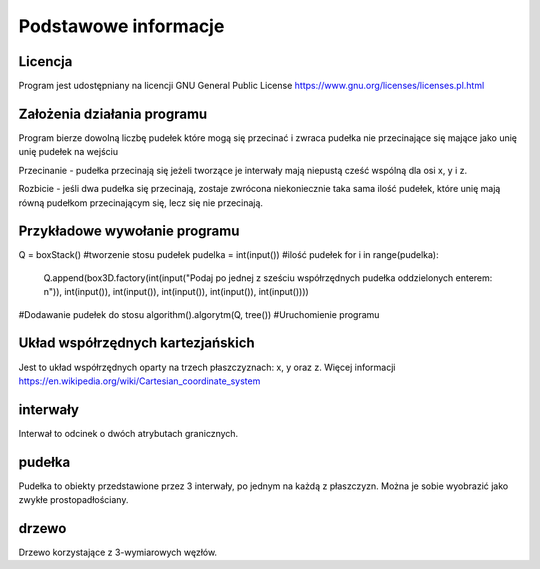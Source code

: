 .. _Podstawowe_informacje:

Podstawowe informacje
=====================

Licencja
--------
Program jest udostępniany na licencji GNU General Public License
https://www.gnu.org/licenses/licenses.pl.html 

Założenia działania programu
----------------------------
Program bierze dowolną liczbę pudełek które mogą się przecinać i zwraca pudełka nie przecinające się mające jako unię unię pudełek na wejściu

Przecinanie - pudełka przecinają się jeżeli tworzące je interwały mają niepustą cześć wspólną dla osi x, y i z.

Rozbicie - jeśli dwa pudełka się przecinają, zostaje zwrócona niekoniecznie
taka sama ilość pudełek, które unię mają równą pudełkom przecinającym się,
lecz się nie przecinają. 

Przykładowe wywołanie programu
------------------------------
Q = boxStack() 
#tworzenie stosu pudełek
pudelka = int(input())
#ilość pudełek
for i in range(pudelka):
    Q.append(box3D.factory(int(input("Podaj po jednej z sześciu współrzędnych pudełka oddzielonych enterem: \n")), int(input()), int(input()), int(input()), int(input()), int(input())))
#Dodawanie pudełek do stosu
algorithm().algorytm(Q, tree())
#Uruchomienie programu

Układ współrzędnych kartezjańskich
----------------------------------
Jest to układ współrzędnych oparty na trzech płaszczyznach: x, y oraz z.
Więcej informacji 
https://en.wikipedia.org/wiki/Cartesian_coordinate_system

interwały
---------
Interwał to odcinek o dwóch atrybutach granicznych.

pudełka
-------
Pudełka to obiekty przedstawione przez 3 interwały, 
po jednym na każdą z płaszczyzn. Można je sobie wyobrazić
jako zwykłe prostopadłościany.

drzewo
------
Drzewo korzystające z 3-wymiarowych węzłów.

